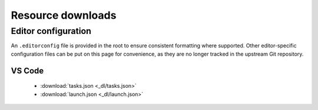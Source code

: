 Resource downloads
==================


Editor configuration
--------------------

An ``.editorconfig`` file is provided in the root to ensure consistent formatting where supported. Other editor-specific configuration files can be
put on this page for convenience, as they are no longer tracked in the upstream Git repository.


VS Code
^^^^^^^

 - :download:`tasks.json <_dl/tasks.json>`
 - :download:`launch.json <_dl/launch.json>`
